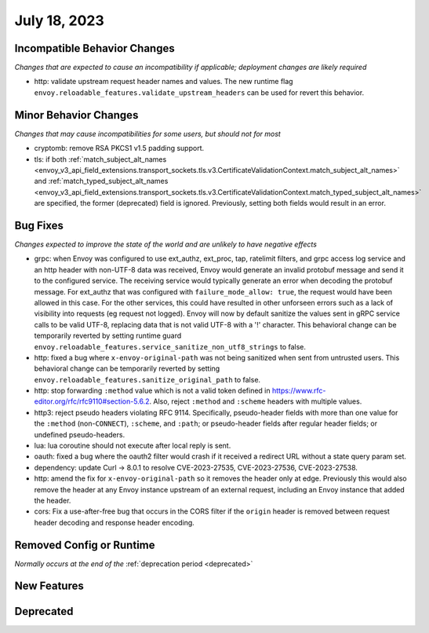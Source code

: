 July 18, 2023
=============

Incompatible Behavior Changes
-----------------------------
*Changes that are expected to cause an incompatibility if applicable; deployment changes are likely required*

* http: validate upstream request header names and values. The new runtime flag ``envoy.reloadable_features.validate_upstream_headers`` can be used for revert this behavior.

Minor Behavior Changes
----------------------
*Changes that may cause incompatibilities for some users, but should not for most*

* cryptomb: remove RSA PKCS1 v1.5 padding support.
* tls: if both :ref:`match_subject_alt_names <envoy_v3_api_field_extensions.transport_sockets.tls.v3.CertificateValidationContext.match_subject_alt_names>` and :ref:`match_typed_subject_alt_names <envoy_v3_api_field_extensions.transport_sockets.tls.v3.CertificateValidationContext.match_typed_subject_alt_names>` are specified, the former (deprecated) field is ignored. Previously, setting both fields would result in an error.

Bug Fixes
---------
*Changes expected to improve the state of the world and are unlikely to have negative effects*

* grpc: when Envoy was configured to use ext_authz, ext_proc, tap, ratelimit filters, and grpc access log service and an http header with non-UTF-8 data was received, Envoy would generate an invalid protobuf message and send it to the configured service. The receiving service would typically generate an error when decoding the protobuf message. For ext_authz that was configured with ``failure_mode_allow: true``, the request would have been allowed in this case. For the other services, this could have resulted in other unforseen errors such as a lack of visibility into requests (eg request not logged). Envoy will now by default sanitize the values sent in gRPC service calls to be valid UTF-8, replacing data that is not valid UTF-8 with a '!' character. This behavioral change can be temporarily reverted by setting runtime guard ``envoy.reloadable_features.service_sanitize_non_utf8_strings`` to false.
* http: fixed a bug where ``x-envoy-original-path`` was not being sanitized when sent from untrusted users. This behavioral change can be temporarily reverted by setting ``envoy.reloadable_features.sanitize_original_path`` to false.
* http: stop forwarding ``:method`` value which is not a valid token defined in https://www.rfc-editor.org/rfc/rfc9110#section-5.6.2.
  Also, reject ``:method`` and ``:scheme`` headers with multiple values.
* http3: reject pseudo headers violating RFC 9114. Specifically, pseudo-header fields with more than one value for the ``:method`` (non-``CONNECT``),
  ``:scheme``, and ``:path``; or pseudo-header fields after regular header fields; or undefined pseudo-headers.
* lua: lua coroutine should not execute after local reply is sent.
* oauth: fixed a bug where the oauth2 filter would crash if it received a redirect URL without a state query param set.
* dependency: update Curl -> 8.0.1 to resolve CVE-2023-27535, CVE-2023-27536, CVE-2023-27538.
* http: amend the fix for ``x-envoy-original-path`` so it removes the header only at edge.
  Previously this would also remove the header at any Envoy instance upstream of an external request, including an Envoy instance that added the header.
* cors: Fix a use-after-free bug that occurs in the CORS filter if the ``origin`` header is removed between request header decoding and response header encoding.

Removed Config or Runtime
-------------------------
*Normally occurs at the end of the* :ref:`deprecation period <deprecated>`

New Features
------------

Deprecated
----------
